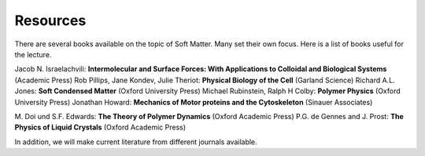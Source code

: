 Resources
=========

There are several books available on the topic of Soft Matter. Many set their own focus. Here is a list of books useful for the lecture.

Jacob N. Israelachvili: **Intermolecular and Surface Forces: With Applications to Colloidal and Biological Systems** (Academic Press)
Rob Pillips, Jane Kondev, Julie Theriot: **Physical Biology of the Cell** (Garland Science)
Richard A.L. Jones: **Soft Condensed Matter** (Oxford University Press)
Michael Rubinstein, Ralph H Colby: **Polymer Physics** (Oxford University Press)
Jonathan Howard: **Mechanics of Motor proteins and the Cytoskeleton** (Sinauer Associates)

M. Doi und S.F. Edwards: **The Theory of Polymer Dynamics** (Oxford Academic Press)
P.G. de Gennes and J. Prost: **The Physics of Liquid Crystals** (Oxford Academic Press)


In addition, we will make current literature from different journals available.